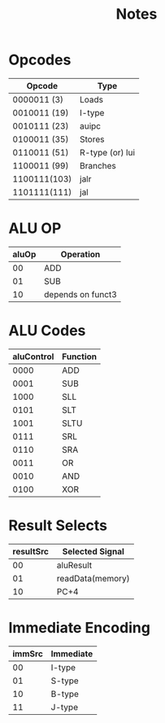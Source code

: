 #+title: Notes

* Opcodes
| Opcode       | Type            |
|--------------+-----------------|
| 0000011  (3) | Loads           |
| 0010011 (19) | I-type          |
| 0010111 (23) | auipc           |
| 0100011 (35) | Stores          |
| 0110011 (51) | R-type (or) lui |
| 1100011 (99) | Branches        |
| 1100111(103) | jalr            |
| 1101111(111) | jal             |


* ALU OP
| aluOp | Operation         |
|-------+-------------------|
|    00 | ADD               |
|    01 | SUB               |
|    10 | depends on funct3 |

* ALU Codes
 | aluControl | Function |
 |------------+----------|
 |       0000 | ADD      |
 |       0001 | SUB      |
 |       1000 | SLL      |
 |       0101 | SLT      |
 |       1001 | SLTU     |
 |       0111 | SRL      |
 |       0110 | SRA      |
 |       0011 | OR       |
 |       0010 | AND      |
 |       0100 | XOR      |

* Result Selects
| resultSrc | Selected Signal  |
|-----------+------------------|
|        00 | aluResult        |
|        01 | readData(memory) |
|        10 | PC+4             |

* Immediate Encoding
| immSrc | Immediate |
|--------+-----------|
|     00 | I-type    |
|     01 | S-type    |
|     10 | B-type    |
|     11 | J-type    |
